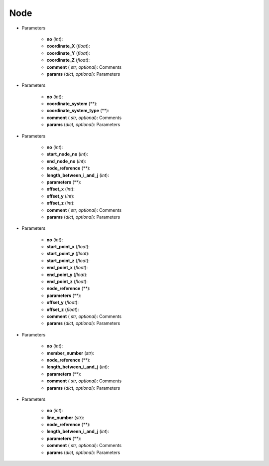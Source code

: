 Node
========
.. function:: Node(no, coordinate_X, coordinate_Y, coordinate_Z, comment*, params*)

* Parameters

		* **no** (*int*): 
		* **coordinate_X** (*float*): 
		* **coordinate_Y** (*float*):
		* **coordinate_Z** (*float*):
		* **comment** ( *str, optional*): Comments
		* **params** (*dict, optional*): Parameters

.. function:: Node.Standard(no, coordinate_system, coordinate_system_type, comment*, params*)

* Parameters

		* **no** (*int*): 
		* **coordinate_system** (**): 
		* **coordinate_system_type** (**): 
		* **comment** ( *str, optional*): Comments
		* **params** (*dict, optional*): Parameters


.. function:: Node.BetweenTwoNodes(no, start_node_no, end_node_no, node_reference, length_between_i_and_j, parameters, offset_x, offset_y, offset_z, comment*, params*)

* Parameters

		* **no** (*int*): 
		* **start_node_no** (*int*): 
		* **end_node_no** (*int*): 
		* **node_reference** (**):
		* **length_between_i_and_j** (*int*):  
		* **parameters** (**):
		* **offset_x** (*int*):
		* **offset_y** (*int*):
		* **offset_z** (*int*):
		* **comment** ( *str, optional*): Comments
		* **params** (*dict, optional*): Parameters
		
.. function:: Node.BetweenTwoPoints(no, start_point_x, start_point_y, start_point_z, end_point_x, end_point_y, end_point_z, node_reference, parameters, offset_y, offset_z, comment*, params*)

* Parameters

		* **no** (*int*): 
		* **start_point_x** (*float*): 
		* **start_point_y** (*float*):
		* **start_point_z** (*float*): 
		* **end_point_x** (*float*):
		* **end_point_y** (*float*):
		* **end_point_z** (*float*):
		* **node_reference** (**):
		* **parameters** (**):
		* **offset_y** (*float*):
		* **offset_z** (*float*):
		* **comment** ( *str, optional*): Comments
		* **params** (*dict, optional*): Parameters

.. function:: Node.OnMember(no, member_number, node_reference, length_between_i_and_j, parameters, comment*, params*)

* Parameters

		* **no** (*int*): 
		* **member_number** (*str*): 
		* **node_reference** (**):
		* **length_between_i_and_j** (*int*):
		* **parameters** (**):
		* **comment** ( *str, optional*): Comments
		* **params** (*dict, optional*): Parameters

.. function:: Node.OnLine(no, line_number, node_reference, length_between_i_and_j, parameters, comment*, params*)

* Parameters

		* **no** (*int*): 
		* **line_number** (*str*): 
		* **node_reference** (**):
		* **length_between_i_and_j** (*int*):
		* **parameters** (**):
		* **comment** ( *str, optional*): Comments
		* **params** (*dict, optional*): Parameters
